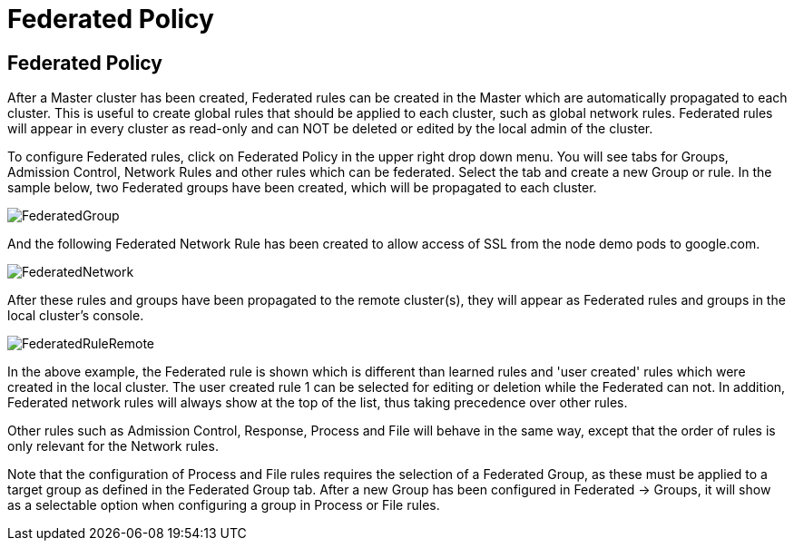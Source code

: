= Federated Policy
:page-opendocs-origin: /05.policy/12.federated/12.federated.md
:page-opendocs-slug:  /policy/federated

== Federated Policy

After a Master cluster has been created, Federated rules can be created in the Master which are automatically propagated to each cluster. This is useful to create global rules that should be applied to each cluster, such as global network rules. Federated rules will appear in every cluster as read-only and can NOT be deleted or edited by the local admin of the cluster.

To configure Federated rules, click on Federated Policy in the upper right drop down menu. You will see tabs for Groups, Admission Control, Network Rules and other rules which can be federated. Select the tab and create a new Group or rule. In the sample below, two Federated groups have been created, which will be propagated to each cluster.

image:fed_group.png[FederatedGroup]

And the following Federated Network Rule has been created to allow access of SSL from the node demo pods to google.com.

image:fed_network.png[FederatedNetwork]

After these rules and groups have been propagated to the remote cluster(s), they will appear as Federated rules and groups in the local cluster's console.

image:fed_rule_remote.png[FederatedRuleRemote]

In the above example, the Federated rule is shown which is different than learned rules and 'user created' rules which were created in the local cluster. The user created rule 1 can be selected for editing or deletion while the Federated can not. In addition, Federated network rules will always show at the top of the list, thus taking precedence over other rules.

Other rules such as Admission Control, Response, Process and File will behave in the same way, except that the order of rules is only relevant for the Network rules.

Note that the configuration of Process and File rules requires the selection of a Federated Group, as these must be applied to a target group as defined in the Federated Group tab. After a new Group has been configured in Federated -> Groups, it will show as a selectable option when configuring a group in Process or File rules.
